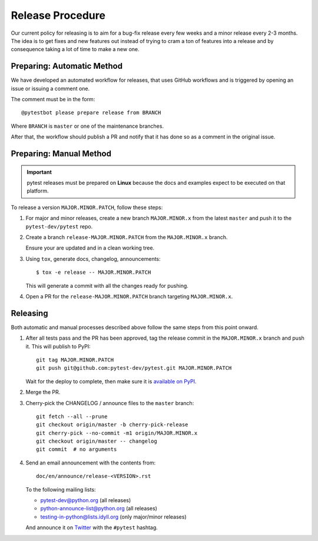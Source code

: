 Release Procedure
-----------------

Our current policy for releasing is to aim for a bug-fix release every few weeks and a minor release every 2-3 months. The idea
is to get fixes and new features out instead of trying to cram a ton of features into a release and by consequence
taking a lot of time to make a new one.

Preparing: Automatic Method
~~~~~~~~~~~~~~~~~~~~~~~~~~~

We have developed an automated workflow for releases, that uses GitHub workflows and is triggered
by opening an issue or issuing a comment one.

The comment must be in the form::

    @pytestbot please prepare release from BRANCH

Where ``BRANCH`` is ``master`` or one of the maintenance branches.

After that, the workflow should publish a PR and notify that it has done so as a comment
in the original issue.

Preparing: Manual Method
~~~~~~~~~~~~~~~~~~~~~~~~

.. important::

    pytest releases must be prepared on **Linux** because the docs and examples expect
    to be executed on that platform.

To release a version ``MAJOR.MINOR.PATCH``, follow these steps:

#. For major and minor releases, create a new branch ``MAJOR.MINOR.x`` from the
   latest ``master`` and push it to the ``pytest-dev/pytest`` repo.

#. Create a branch ``release-MAJOR.MINOR.PATCH`` from the ``MAJOR.MINOR.x`` branch.

   Ensure your are updated and in a clean working tree.

#. Using ``tox``, generate docs, changelog, announcements::

    $ tox -e release -- MAJOR.MINOR.PATCH

   This will generate a commit with all the changes ready for pushing.

#. Open a PR for the ``release-MAJOR.MINOR.PATCH`` branch targeting ``MAJOR.MINOR.x``.


Releasing
~~~~~~~~~

Both automatic and manual processes described above follow the same steps from this point onward.

#. After all tests pass and the PR has been approved, tag the release commit
   in the ``MAJOR.MINOR.x`` branch and push it. This will publish to PyPI::

     git tag MAJOR.MINOR.PATCH
     git push git@github.com:pytest-dev/pytest.git MAJOR.MINOR.PATCH

   Wait for the deploy to complete, then make sure it is `available on PyPI <https://pypi.org/project/pytest>`_.

#. Merge the PR.

#. Cherry-pick the CHANGELOG / announce files to the ``master`` branch::

       git fetch --all --prune
       git checkout origin/master -b cherry-pick-release
       git cherry-pick --no-commit -m1 origin/MAJOR.MINOR.x
       git checkout origin/master -- changelog
       git commit  # no arguments

#. Send an email announcement with the contents from::

     doc/en/announce/release-<VERSION>.rst

   To the following mailing lists:

   * pytest-dev@python.org (all releases)
   * python-announce-list@python.org (all releases)
   * testing-in-python@lists.idyll.org (only major/minor releases)

   And announce it on `Twitter <https://twitter.com/>`_ with the ``#pytest`` hashtag.
